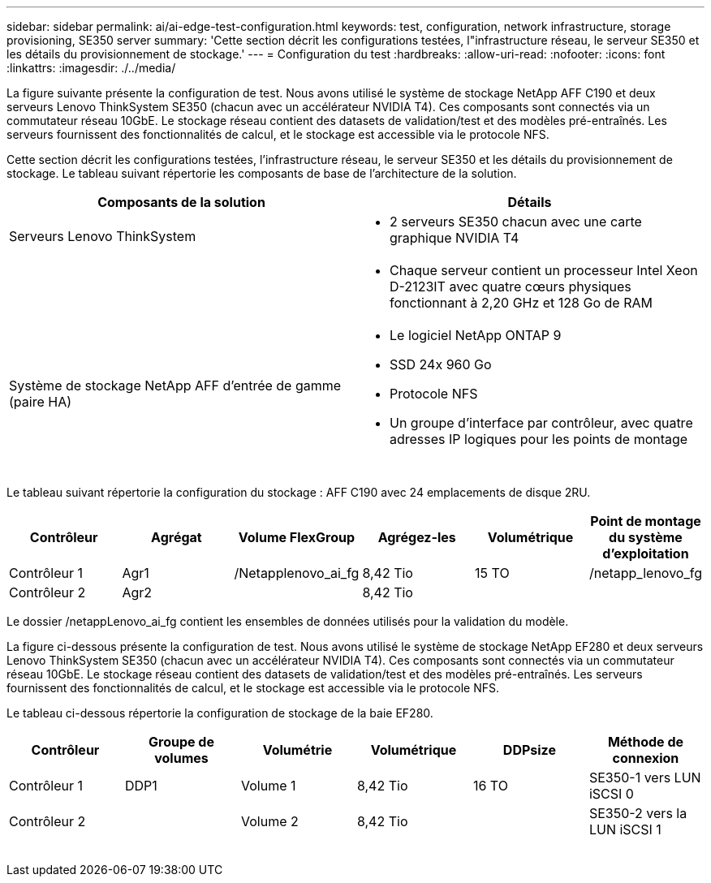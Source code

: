 ---
sidebar: sidebar 
permalink: ai/ai-edge-test-configuration.html 
keywords: test, configuration, network infrastructure, storage provisioning, SE350 server 
summary: 'Cette section décrit les configurations testées, l"infrastructure réseau, le serveur SE350 et les détails du provisionnement de stockage.' 
---
= Configuration du test
:hardbreaks:
:allow-uri-read: 
:nofooter: 
:icons: font
:linkattrs: 
:imagesdir: ./../media/


[role="lead"]
La figure suivante présente la configuration de test. Nous avons utilisé le système de stockage NetApp AFF C190 et deux serveurs Lenovo ThinkSystem SE350 (chacun avec un accélérateur NVIDIA T4). Ces composants sont connectés via un commutateur réseau 10GbE. Le stockage réseau contient des datasets de validation/test et des modèles pré-entraînés. Les serveurs fournissent des fonctionnalités de calcul, et le stockage est accessible via le protocole NFS.

Cette section décrit les configurations testées, l'infrastructure réseau, le serveur SE350 et les détails du provisionnement de stockage. Le tableau suivant répertorie les composants de base de l'architecture de la solution.

|===
| Composants de la solution | Détails 


| Serveurs Lenovo ThinkSystem  a| 
* 2 serveurs SE350 chacun avec une carte graphique NVIDIA T4




|   a| 
* Chaque serveur contient un processeur Intel Xeon D-2123IT avec quatre cœurs physiques fonctionnant à 2,20 GHz et 128 Go de RAM




| Système de stockage NetApp AFF d'entrée de gamme (paire HA)  a| 
* Le logiciel NetApp ONTAP 9
* SSD 24x 960 Go
* Protocole NFS
* Un groupe d'interface par contrôleur, avec quatre adresses IP logiques pour les points de montage


|===
image:ai-edge-image10.png[""]

Le tableau suivant répertorie la configuration du stockage : AFF C190 avec 24 emplacements de disque 2RU.

|===
| Contrôleur | Agrégat | Volume FlexGroup | Agrégez-les | Volumétrique | Point de montage du système d'exploitation 


| Contrôleur 1 | Agr1 | /Netapplenovo_ai_fg | 8,42 Tio | 15 TO | /netapp_lenovo_fg 


| Contrôleur 2 | Agr2 |  | 8,42 Tio |  |  
|===
Le dossier /netappLenovo_ai_fg contient les ensembles de données utilisés pour la validation du modèle.

La figure ci-dessous présente la configuration de test. Nous avons utilisé le système de stockage NetApp EF280 et deux serveurs Lenovo ThinkSystem SE350 (chacun avec un accélérateur NVIDIA T4). Ces composants sont connectés via un commutateur réseau 10GbE. Le stockage réseau contient des datasets de validation/test et des modèles pré-entraînés. Les serveurs fournissent des fonctionnalités de calcul, et le stockage est accessible via le protocole NFS.

Le tableau ci-dessous répertorie la configuration de stockage de la baie EF280.

|===
| Contrôleur | Groupe de volumes | Volumétrie | Volumétrique | DDPsize | Méthode de connexion 


| Contrôleur 1 | DDP1 | Volume 1 | 8,42 Tio | 16 TO | SE350-1 vers LUN iSCSI 0 


| Contrôleur 2 |  | Volume 2 | 8,42 Tio |  | SE350-2 vers la LUN iSCSI 1 
|===
image:ai-edge-image11.png[""]
